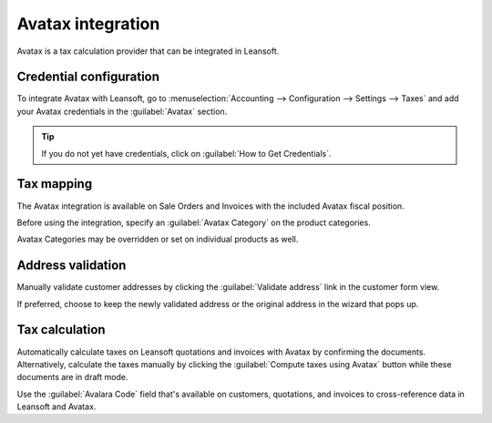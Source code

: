 ==================
Avatax integration
==================

Avatax is a tax calculation provider that can be integrated in Leansoft.

.. _avatax/credentials:

Credential configuration
========================

To integrate Avatax with Leansoft, go to :menuselection:`Accounting --> Configuration --> Settings -->
Taxes` and add your Avatax credentials in the :guilabel:`Avatax` section.

.. tip::
   If you do not yet have credentials, click on :guilabel:`How to Get Credentials`.

.. image:: avatax/avatax-configuration-settings.png
   :align: center
   :alt: Configure Avatax settings

.. _avatax/tax-mapping:

Tax mapping
===========

The Avatax integration is available on Sale Orders and Invoices with the included Avatax fiscal
position.

Before using the integration, specify an :guilabel:`Avatax Category` on the product categories.

.. image:: avatax/avatax-category.png
   :align: center
   :alt: Specify Avatax Category on products

Avatax Categories may be overridden or set on individual products as well.

.. image:: avatax/override-avatax-product-category.png
   :align: center
   :alt: Override product categories as needed

.. _avatax/address-mapping:

Address validation
==================

Manually validate customer addresses by clicking the :guilabel:`Validate address` link in the
customer form view.

.. image:: avatax/validate-customer-address.png
   :align: center
   :alt: Validate customer addresses

If preferred, choose to keep the newly validated address or the original address in the wizard that
pops up.

.. image:: avatax/choose-customer-address.png
   :align: center
   :alt: Address validation wizard

.. _avatax/tax-calculation:

Tax calculation
===============

Automatically calculate taxes on Leansoft quotations and invoices with Avatax by confirming the
documents. Alternatively, calculate the taxes manually by clicking the :guilabel:`Compute taxes
using Avatax` button while these documents are in draft mode.

Use the :guilabel:`Avalara Code` field that's available on customers, quotations, and invoices to
cross-reference data in Leansoft and Avatax.

.. seealso::
   - :doc:`fiscal_positions`
